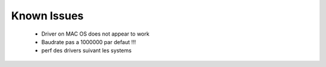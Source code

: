 Known Issues
************

    * Driver on MAC OS does not appear to work
    * Baudrate pas a 1000000 par defaut !!!
    * perf des drivers suivant les systems